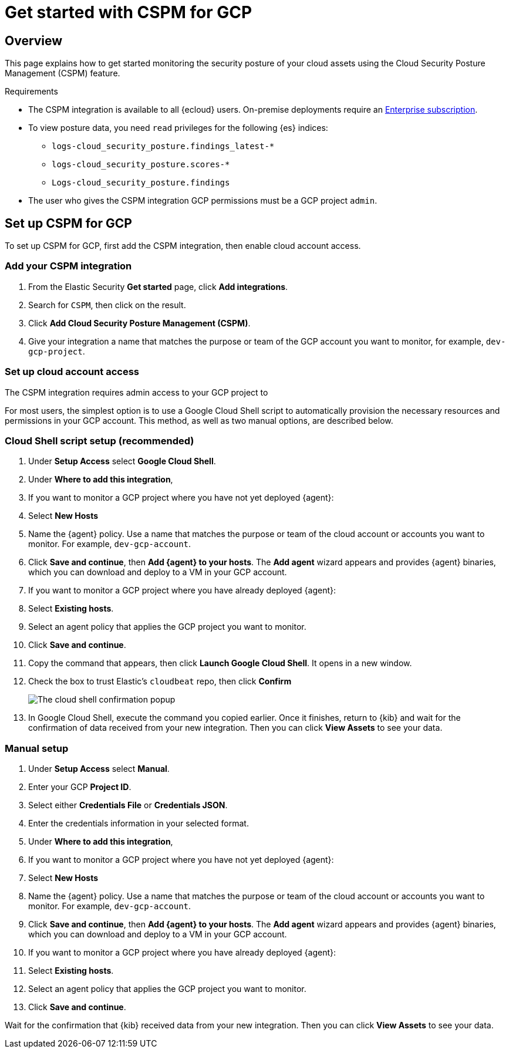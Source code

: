 [[cspm-get-started-gcp]]
= Get started with CSPM for GCP

[discrete]
[[cspm-overview-gcp]]
== Overview

This page explains how to get started monitoring the security posture of your cloud assets using the Cloud Security Posture Management (CSPM) feature.

.Requirements
[sidebar]
--
* The CSPM integration is available to all {ecloud} users. On-premise deployments require an https://www.elastic.co/pricing[Enterprise subscription].
* To view posture data, you need `read` privileges for the following {es} indices:
** `logs-cloud_security_posture.findings_latest-*`
** `logs-cloud_security_posture.scores-*`
** `Logs-cloud_security_posture.findings`
* The user who gives the CSPM integration GCP permissions must be a GCP project `admin`.
--

[discrete]
[[cspm-setup-gcp]]
== Set up CSPM for GCP

To set up CSPM for GCP, first add the CSPM integration, then enable cloud account access.


[discrete]
[[cspm-add-and-name-integration-gcp]]
=== Add your CSPM integration
. From the Elastic Security *Get started* page, click *Add integrations*.
. Search for `CSPM`, then click on the result.
. Click *Add Cloud Security Posture Management (CSPM)*.
. Give your integration a name that matches the purpose or team of the GCP account you want to monitor, for example, `dev-gcp-project`.

[discrete]
[[cspm-set-up-cloud-access-section-gcp]]
=== Set up cloud account access
The CSPM integration requires admin access to your GCP project to

For most users, the simplest option is to use a Google Cloud Shell script to automatically provision the necessary resources and permissions in your GCP account. This method, as well as two manual options, are described below.

[discrete]
[[cspm-set-up-cloudshell]]
=== Cloud Shell script setup (recommended)

. Under **Setup Access** select **Google Cloud Shell**.
. Under **Where to add this integration**,
  . If you want to monitor a GCP project where you have not yet deployed {agent}:
    . Select **New Hosts**
    . Name the {agent} policy. Use a name that matches the purpose or team of the cloud account or accounts you want to monitor. For example, `dev-gcp-account`.
    . Click **Save and continue**, then **Add {agent} to your hosts**. The **Add agent** wizard appears and provides {agent} binaries, which you can download and deploy to a VM in your GCP account.
  . If you want to monitor a GCP project where you have already deployed {agent}:
    . Select **Existing hosts**.
    . Select an agent policy that applies the GCP project you want to monitor.
. Click **Save and continue**.
. Copy the command that appears, then click **Launch Google Cloud Shell**. It opens in a new window.
. Check the box to trust Elastic's `cloudbeat` repo, then click **Confirm**
+
image::images/cspm-cloudshell-trust.png[The cloud shell confirmation popup]
+
. In Google Cloud Shell, execute the command you copied earlier. Once it finishes, return to {kib} and wait for the confirmation of data received from your new integration. Then you can click **View Assets** to see your data.

[discrete]
[[cspm-set-up-manual-gcp]]
=== Manual setup

. Under **Setup Access** select **Manual**.
. Enter your GCP **Project ID**.
. Select either **Credentials File** or **Credentials JSON**.
. Enter the credentials information in your selected format.
. Under **Where to add this integration**,
  . If you want to monitor a GCP project where you have not yet deployed {agent}:
    . Select **New Hosts**
    . Name the {agent} policy. Use a name that matches the purpose or team of the cloud account or accounts you want to monitor. For example, `dev-gcp-account`.
    . Click **Save and continue**, then **Add {agent} to your hosts**. The **Add agent** wizard appears and provides {agent} binaries, which you can download and deploy to a VM in your GCP account.
  . If you want to monitor a GCP project where you have already deployed {agent}:
    . Select **Existing hosts**.
    . Select an agent policy that applies the GCP project you want to monitor.
. Click **Save and continue**.

Wait for the confirmation that {kib} received data from your new integration. Then you can click **View Assets** to see your data.
